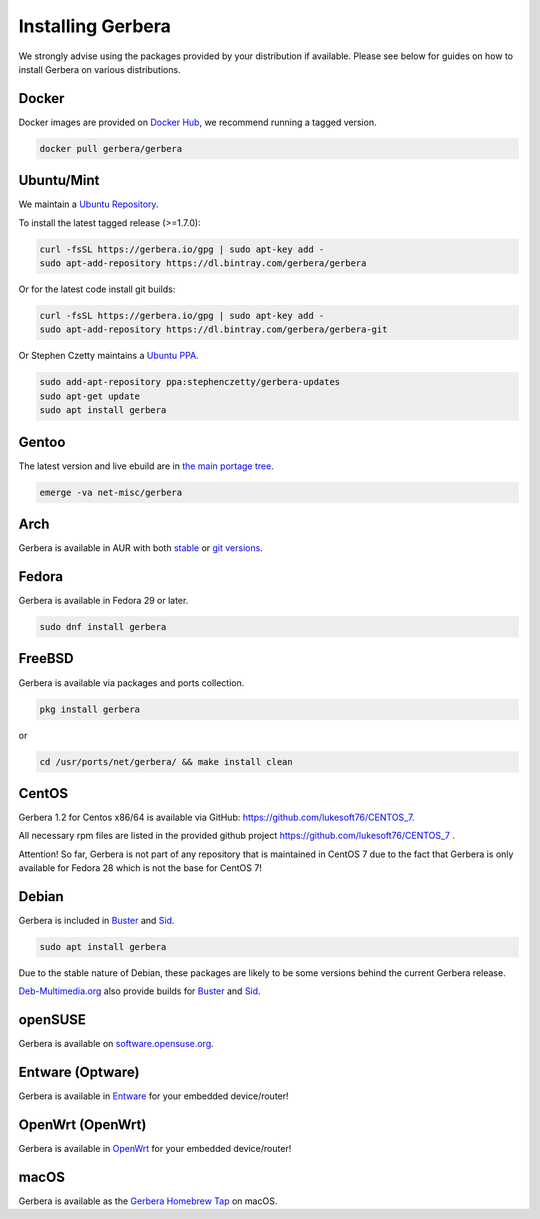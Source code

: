 .. index:: Install Packages

Installing Gerbera
==================

We strongly advise using the packages provided by your distribution if available.
Please see below for guides on how to install Gerbera on various distributions.

Docker
~~~~~~~~~~~~~~~~~
.. index:: Docker

Docker images are provided on `Docker Hub <https://hub.docker.com/r/gerbera/gerbera>`_, we recommend running a tagged version.

.. code-block:: sh

    docker pull gerbera/gerbera

Ubuntu/Mint
~~~~~~~~~~~~~~~~~
.. index:: Ubuntu Linux
.. index:: Mint

We maintain a `Ubuntu Repository <https://bintray.com/gerbera/gerbera>`_.

To install the latest tagged release (>=1.7.0):

.. code-block:: sh

    curl -fsSL https://gerbera.io/gpg | sudo apt-key add -
    sudo apt-add-repository https://dl.bintray.com/gerbera/gerbera

Or for the latest code install git builds:

.. code-block:: sh

    curl -fsSL https://gerbera.io/gpg | sudo apt-key add -
    sudo apt-add-repository https://dl.bintray.com/gerbera/gerbera-git

Or Stephen Czetty maintains a `Ubuntu PPA <https://launchpad.net/~stephenczetty/+archive/ubuntu/gerbera-updates>`_.

.. code-block:: sh

    sudo add-apt-repository ppa:stephenczetty/gerbera-updates
    sudo apt-get update
    sudo apt install gerbera

Gentoo
~~~~~~~~~~~~~~~~~
.. index:: Gentoo

The latest version and live ebuild are in `the main portage tree <https://packages.gentoo.org/packages/net-misc/gerbera>`_.

.. code-block:: sh

    emerge -va net-misc/gerbera

Arch
~~~~~~~~~~~~~~~~~
.. index:: Arch Linux

Gerbera is available in AUR with both `stable <https://aur.archlinux.org/packages/gerbera/>`_ or `git versions <https://aur.archlinux.org/packages/gerbera-git/>`_.

Fedora
~~~~~~~~~~~~~~~~~
.. index:: Fedora

Gerbera is available in Fedora 29 or later.

.. code-block:: sh

    sudo dnf install gerbera

FreeBSD
~~~~~~~~~~~~~~~~~
.. index:: FreeBSD

Gerbera is available via packages and ports collection.

.. code-block:: sh

    pkg install gerbera

or

.. code-block:: sh

   cd /usr/ports/net/gerbera/ && make install clean

CentOS
~~~~~~~~~~~~~~~~~
.. index:: CentOS

Gerbera 1.2 for Centos x86/64 is available via GitHub: https://github.com/lukesoft76/CENTOS_7.

All necessary rpm files are listed in the provided github project https://github.com/lukesoft76/CENTOS_7 .

Attention! So far, Gerbera is not part of any repository that is maintained in CentOS 7 due to the fact that Gerbera is only
available for Fedora 28 which is not the base for CentOS 7!

Debian
~~~~~~~~~~~~~~~~~
.. index:: Debian Linux

Gerbera is included in `Buster <https://packages.debian.org/buster/gerbera>`_ and `Sid <https://packages.debian.org/sid/gerbera>`_.

.. code-block:: sh

    sudo apt install gerbera

Due to the stable nature of Debian, these packages are likely to be some versions behind the current Gerbera release.

`Deb-Multimedia.org <https://www.deb-multimedia.org/>`_ also provide builds for `Buster <http://www.deb-multimedia.org/dists/buster/main/binary-amd64/package/gerbera>`_ and `Sid <http://www.deb-multimedia.org/dists/sid/main/binary-amd64/package/gerbera>`_.

openSUSE
~~~~~~~~~~~~~~~~~
.. index:: openSUSE Linux

Gerbera is available on `software.opensuse.org <https://software.opensuse.org/package/gerbera>`_.

Entware (Optware)
~~~~~~~~~~~~~~~~~
.. index:: Entware
.. index:: Optware

Gerbera is available in `Entware <https://github.com/Entware/rtndev/tree/master/gerbera>`_ for your embedded device/router!


OpenWrt (OpenWrt)
~~~~~~~~~~~~~~~~~
.. index:: OpenWrt

Gerbera is available in `OpenWrt <https://github.com/openwrt/packages/tree/master/multimedia/gerbera>`_ for your embedded device/router!


macOS
~~~~~
.. index:: macOS

Gerbera is available as the `Gerbera Homebrew Tap <https://github.com/gerbera/homebrew-gerbera/>`_ on macOS.

